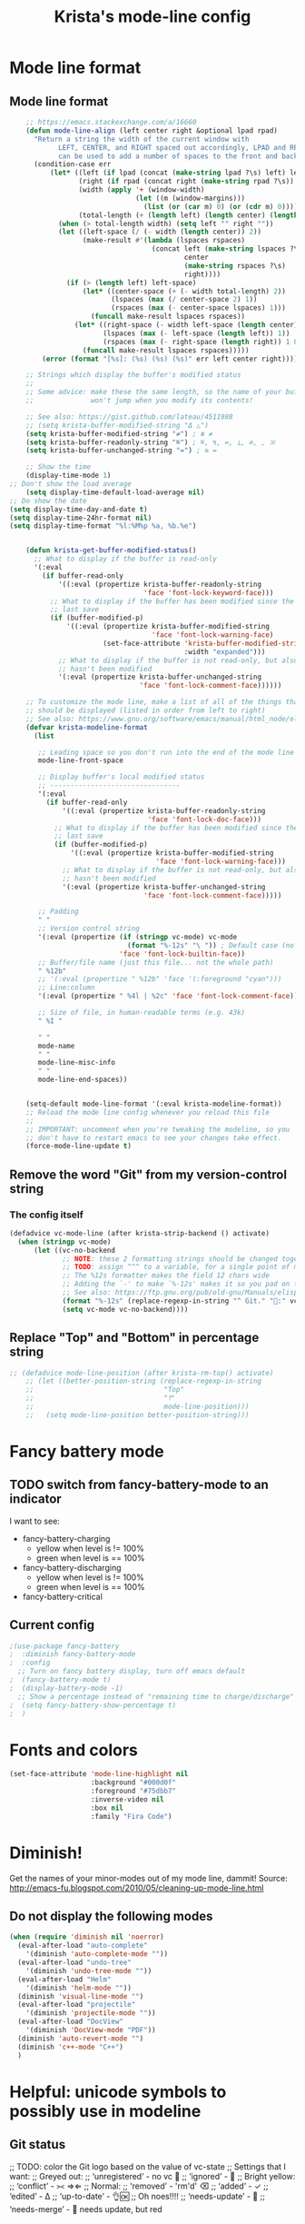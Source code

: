 #+TITLE: Krista's mode-line config
* Mode line format
** Mode line format
#+BEGIN_SRC emacs-lisp
    ;; https://emacs.stackexchange.com/a/16660
    (defun mode-line-align (left center right &optional lpad rpad)
      "Return a string the width of the current window with
            LEFT, CENTER, and RIGHT spaced out accordingly, LPAD and RPAD,
            can be used to add a number of spaces to the front and back of the string."
      (condition-case err
          (let* ((left (if lpad (concat (make-string lpad ?\s) left) left))
                 (right (if rpad (concat right (make-string rpad ?\s)) right))
                 (width (apply '+ (window-width)
                               (let ((m (window-margins)))
                                 (list (or (car m) 0) (or (cdr m) 0)))))
                 (total-length (+ (length left) (length center) (length right) 2)))
            (when (> total-length width) (setq left "" right ""))
            (let ((left-space (/ (- width (length center)) 2))
                  (make-result #'(lambda (lspaces rspaces)
                                   (concat left (make-string lspaces ?\s)
                                           center
                                           (make-string rspaces ?\s)
                                           right))))
              (if (> (length left) left-space)
                  (let* ((center-space (+ (- width total-length) 2))
                         (lspaces (max (/ center-space 2) 1))
                         (rspaces (max (- center-space lspaces) 1)))
                    (funcall make-result lspaces rspaces))
                (let* ((right-space (- width left-space (length center)))
                       (lspaces (max (- left-space (length left)) 1))
                       (rspaces (max (- right-space (length right)) 1 0)))
                  (funcall make-result lspaces rspaces)))))
        (error (format "[%s]: (%s) (%s) (%s)" err left center right))))

    ;; Strings which display the buffer's modified status 
    ;; 
    ;; Some advice: make these the same length, so the name of your buffer
    ;;              won't jump when you modify its contents!

    ;; See also: https://gist.github.com/lateau/4511988
    ;; (setq krista-buffer-modified-string "Δ △")
    (setq krista-buffer-modified-string "≠") ; ≇ ≠
    (setq krista-buffer-readonly-string "≝") ; ≝, ↯, ≔, ⟂, ∅, , ※
    (setq krista-buffer-unchanged-string "=") ; ≅ =

    ;; Show the time
    (display-time-mode 1)
;; Don't show the load average
    (setq display-time-default-load-average nil)
;; Do show the date
(setq display-time-day-and-date t)
(setq display-time-24hr-format nil)
(setq display-time-format "%l:%M%p %a, %b.%e")


    (defun krista-get-buffer-modified-status() 
      ;; What to display if the buffer is read-only
      '(:eval
        (if buffer-read-only
            '((:eval (propertize krista-buffer-readonly-string
                                 'face 'font-lock-keyword-face)))
          ;; What to display if the buffer has been modified since the
          ;; last save
          (if (buffer-modified-p)
              '((:eval (propertize krista-buffer-modified-string
                                   'face 'font-lock-warning-face)
                       (set-face-attribute 'krista-buffer-modified-string nil
                                           :width "expanded")))
            ;; What to display if the buffer is not read-only, but also
            ;; hasn't been modified
            '(:eval (propertize krista-buffer-unchanged-string
                                'face 'font-lock-comment-face))))))

    ;; To customize the mode line, make a list of all of the things that
    ;; should be displayed (listed in order from left to right)
    ;; See also: https://www.gnu.org/software/emacs/manual/html_node/elisp/Mode-Line-Format.html#Mode-Line-Format
    (defvar krista-modeline-format
      (list

       ;; Leading space so you don't run into the end of the mode line
       mode-line-front-space

       ;; Display buffer's local modified status
       ;; --------------------------------
       '(:eval
         (if buffer-read-only
             '((:eval (propertize krista-buffer-readonly-string
                                  'face 'font-lock-doc-face)))
           ;; What to display if the buffer has been modified since the
           ;; last save
           (if (buffer-modified-p)
               '((:eval (propertize krista-buffer-modified-string
                                    'face 'font-lock-warning-face)))
             ;; What to display if the buffer is not read-only, but also
             ;; hasn't been modified
             '(:eval (propertize krista-buffer-unchanged-string
                                 'face 'font-lock-comment-face)))))

       ;; Padding
       " "
       ;; Version control string
       '(:eval (propertize (if (stringp vc-mode) vc-mode
                             (format "%-12s" "\ ")) ; Default case (no version control)
                           'face 'font-lock-builtin-face))
       ;; Buffer/file name (just this file... not the whole path)
       " %12b"
       ;; '(:eval (propertize " %12b" 'face '(:foreground "cyan")))
       ;; Line:column
       '(:eval (propertize " %4l | %2c" 'face 'font-lock-comment-face))

       ;; Size of file, in human-readable terms (e.g. 43k)
       " %I "

       " "
       mode-name
       " "
       mode-line-misc-info
       " "
       mode-line-end-spaces))


    (setq-default mode-line-format '(:eval krista-modeline-format))
    ;; Reload the mode line config whenever you reload this file
    ;; 
    ;; IMPORTANT: uncomment when you're tweaking the modeline, so you
    ;; don't have to restart emacs to see your changes take effect.
    (force-mode-line-update t)
#+END_SRC
** Remove the word "Git" from my version-control string
*** The config itself
#+BEGIN_SRC emacs-lisp
  (defadvice vc-mode-line (after krista-strip-backend () activate)
    (when (stringp vc-mode)
        (let ((vc-no-backend
               ;; NOTE: these 2 formatting strings should be changed together
               ;; TODO: assign ^^^ to a variable, for a single point of maintenance
               ;; The %12s formatter makes the field 12 chars wide
               ;; Adding the `-' to make `%-12s' makes it so you pad on the right (i.e. left-justify)
               ;; See also: https://ftp.gnu.org/pub/old-gnu/Manuals/elisp-manual-20-2.5/html_chapter/elisp_5.html
               (format "%-12s" (replace-regexp-in-string "^ Git." ":" vc-mode))))
               (setq vc-mode vc-no-backend))))
#+END_SRC
** Replace "Top" and "Bottom" in percentage string
#+BEGIN_SRC emacs-lisp          
  ;; (defadvice mode-line-position (after krista-rm-top() activate)
      ;; (let ((better-position-string (replace-regexp-in-string 
      ;;                                "Top"
      ;;                                "⤒"
      ;;                                mode-line-position)))
      ;;   (setq mode-line-position better-position-string)))
#+END_SRC
* Fancy battery mode
** TODO switch from fancy-battery-mode to an indicator
I want to see:
- fancy-battery-charging
  - yellow when level is != 100%
  - green when level is == 100%
- fancy-battery-discharging
  - yellow when level is != 100%
  - green when level is == 100%
- fancy-battery-critical
** Current config
#+BEGIN_SRC emacs-lisp
  ;(use-package fancy-battery
  ;  :diminish fancy-battery-mode
  ;  :config
    ;; Turn on fancy battery display, turn off emacs default
  ;  (fancy-battery-mode t)
  ;  (display-battery-mode -1)
    ;; Show a percentage instead of "remaining time to charge/discharge"
  ;  (setq fancy-battery-show-percentage t)
  ;  )
#+END_SRC
* Fonts and colors
#+BEGIN_SRC emacs-lisp
  (set-face-attribute 'mode-line-highlight nil
                      :background "#000d0f" 
                      :foreground "#75dbb7"
                      :inverse-video nil
                      :box nil
                      :family "Fira Code")
#+END_SRC
* Diminish!
Get the names of your minor-modes out of my mode line, dammit!
Source: http://emacs-fu.blogspot.com/2010/05/cleaning-up-mode-line.html
** Do not display the following modes
#+BEGIN_SRC emacs-lisp
  (when (require 'diminish nil 'noerror)
    (eval-after-load "auto-complete"
      '(diminish 'auto-complete-mode ""))
    (eval-after-load "undo-tree"
      '(diminish 'undo-tree-mode ""))
    (eval-after-load "Helm"
      '(diminish 'helm-mode ""))
    (diminish 'visual-line-mode "")
    (eval-after-load "projectile"
      '(diminish 'projectile-mode ""))
    (eval-after-load "DocView"
      '(diminish 'DocView-mode "PDF"))
    (diminish 'auto-revert-mode "")
    (diminish 'c++-mode "C++")
    )
#+END_SRC
* Helpful: unicode symbols to possibly use in modeline 
** Git status
  ;; TODO: color the Git logo based on the value of vc-state
  ;; Settings that I want:
  ;; Greyed out:
  ;; ‘unregistered’ - no vc 🤷
  ;; ‘ignored’ - 🚫
  ;; Bright yellow:
  ;; ‘conflict’ - =><= ⇒⇐
  ;; Normal:
  ;; ‘removed’ - 'rm'd' ⌫
  ;; ‘added’ - ✓
  ;; ‘edited’ - Δ
  ;; ‘up-to-date’ - 👌🆗
  ;; Oh noes!!!!
  ;; ‘needs-update’ - 🔂
  ;; ‘needs-merge’ - 🔂 needs update, but red
** for the git logo:
-  from reddit? Have not yet recovered source, although I might be
  able to find it somewhere in [[http://www.whiteboardcoder.com/2016/03/sbt-customize-shell-prompt-with-git.html][here]]
- ⎇ U+2387
- ʮ U+02AE
- ץ U+05E5
- Ⴤ U+10C4
- ป U+0E1B
- ሗ U+1217
- ሳ U+1233
- ኂ U+1282
- Ի U+053B
** To replace "TOP / BOT" in the position string
- ⤒ U+2912
- ⤓ U+2913
** For the battery
- ⚡ U+26A1
- ⏚ U+23DA
- ⎍ MONOSTABLE SYMBOL (U+238D)
- ⎓ DIRECT CURRENT SYMBOL FORM TWO (U+2393)
** Line endings indicator
- Mac: ⌘ PLACE OF INTEREST SIGN (U+2318)
- UNIX/LINUX: ⌗ VIEWDATA SQUARE (U+2317)
- Windows: ⊞ (U+229E) (in bold, italic)
  - № Numero sign (U+2116)
  - ⓦ Unicode number: U+24E6
  - ⧉ Unicode number: U+29C9
  - ⽥ - Unicode number: U+2F65
  - ㎳ - Square Ms Unicode number: U+33B3
  - 㘡 - Ideograph (same as 柙) a pen for wild beasts; a cage for prisoners CJK - Unicode number: U+3621
  - 🗔 - U+1F5D4 Desktop window
  - ⒨
  - ⒲
  - /⑃⑂/
  - ₩
  - Ｗ - Fullwidth Latin Capital Letter W - U+FF37
  - 𝕎 - Unicode number U+1D54E
